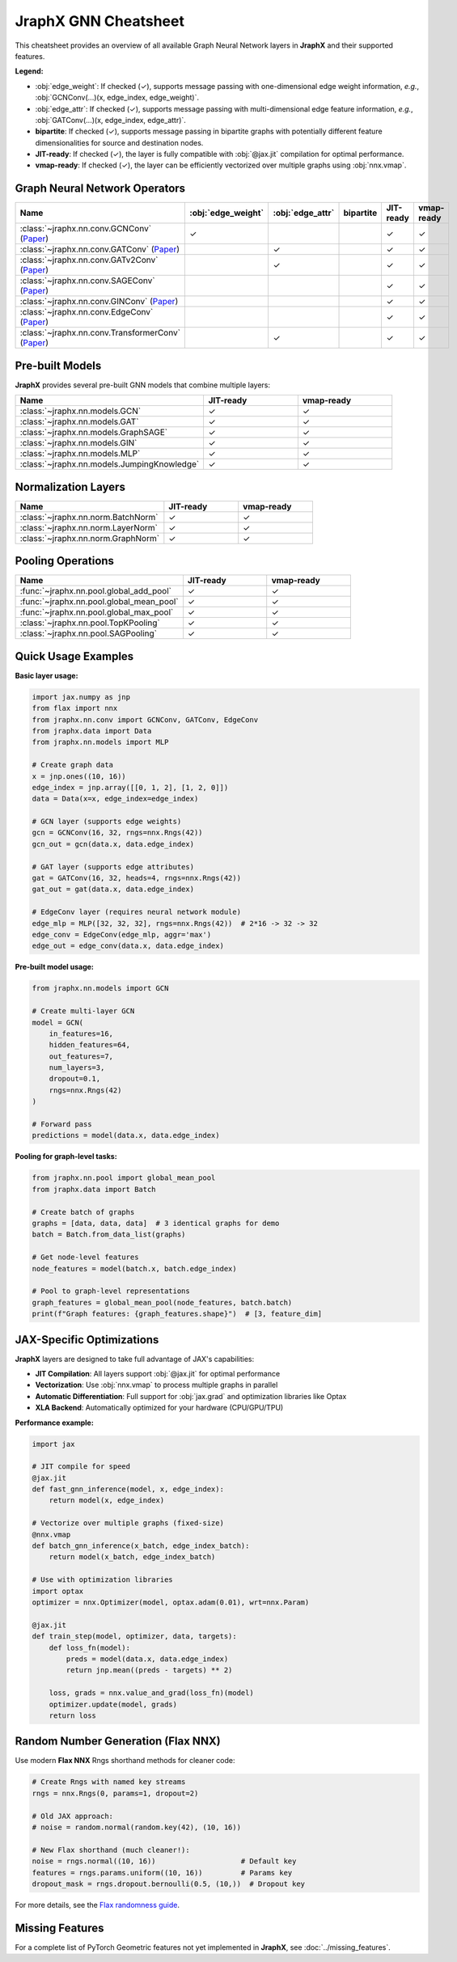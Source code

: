 JraphX GNN Cheatsheet
=====================

This cheatsheet provides an overview of all available Graph Neural Network layers in **JraphX** and their supported features.

**Legend:**

* :obj:`edge_weight`: If checked (✓), supports message passing with one-dimensional edge weight information, *e.g.*, :obj:`GCNConv(...)(x, edge_index, edge_weight)`.

* :obj:`edge_attr`: If checked (✓), supports message passing with multi-dimensional edge feature information, *e.g.*, :obj:`GATConv(...)(x, edge_index, edge_attr)`.

* **bipartite**: If checked (✓), supports message passing in bipartite graphs with potentially different feature dimensionalities for source and destination nodes.

* **JIT-ready**: If checked (✓), the layer is fully compatible with :obj:`@jax.jit` compilation for optimal performance.

* **vmap-ready**: If checked (✓), the layer can be efficiently vectorized over multiple graphs using :obj:`nnx.vmap`.

Graph Neural Network Operators
------------------------------

.. list-table::
    :widths: 30 15 15 15 15 15
    :header-rows: 1

    * - Name
      - :obj:`edge_weight`
      - :obj:`edge_attr`
      - bipartite
      - JIT-ready
      - vmap-ready
    * - :class:`~jraphx.nn.conv.GCNConv` (`Paper <https://arxiv.org/abs/1609.02907>`__)
      - ✓
      -
      -
      - ✓
      - ✓
    * - :class:`~jraphx.nn.conv.GATConv` (`Paper <https://arxiv.org/abs/1710.10903>`__)
      -
      - ✓
      -
      - ✓
      - ✓
    * - :class:`~jraphx.nn.conv.GATv2Conv` (`Paper <https://arxiv.org/abs/2105.14491>`__)
      -
      - ✓
      -
      - ✓
      - ✓
    * - :class:`~jraphx.nn.conv.SAGEConv` (`Paper <https://arxiv.org/abs/1706.02216>`__)
      -
      -
      -
      - ✓
      - ✓
    * - :class:`~jraphx.nn.conv.GINConv` (`Paper <https://arxiv.org/abs/1810.00826>`__)
      -
      -
      -
      - ✓
      - ✓
    * - :class:`~jraphx.nn.conv.EdgeConv` (`Paper <https://arxiv.org/abs/1801.07829>`__)
      -
      -
      -
      - ✓
      - ✓
    * - :class:`~jraphx.nn.conv.TransformerConv` (`Paper <https://arxiv.org/abs/2012.09699>`__)
      -
      - ✓
      -
      - ✓
      - ✓

Pre-built Models
----------------

**JraphX** provides several pre-built GNN models that combine multiple layers:

.. list-table::
    :widths: 50 25 25
    :header-rows: 1

    * - Name
      - JIT-ready
      - vmap-ready
    * - :class:`~jraphx.nn.models.GCN`
      - ✓
      - ✓
    * - :class:`~jraphx.nn.models.GAT`
      - ✓
      - ✓
    * - :class:`~jraphx.nn.models.GraphSAGE`
      - ✓
      - ✓
    * - :class:`~jraphx.nn.models.GIN`
      - ✓
      - ✓
    * - :class:`~jraphx.nn.models.MLP`
      - ✓
      - ✓
    * - :class:`~jraphx.nn.models.JumpingKnowledge`
      - ✓
      - ✓

Normalization Layers
--------------------

.. list-table::
    :widths: 50 25 25
    :header-rows: 1

    * - Name
      - JIT-ready
      - vmap-ready
    * - :class:`~jraphx.nn.norm.BatchNorm`
      - ✓
      - ✓
    * - :class:`~jraphx.nn.norm.LayerNorm`
      - ✓
      - ✓
    * - :class:`~jraphx.nn.norm.GraphNorm`
      - ✓
      - ✓

Pooling Operations
------------------

.. list-table::
    :widths: 50 25 25
    :header-rows: 1

    * - Name
      - JIT-ready
      - vmap-ready
    * - :func:`~jraphx.nn.pool.global_add_pool`
      - ✓
      - ✓
    * - :func:`~jraphx.nn.pool.global_mean_pool`
      - ✓
      - ✓
    * - :func:`~jraphx.nn.pool.global_max_pool`
      - ✓
      - ✓
    * - :class:`~jraphx.nn.pool.TopKPooling`
      - ✓
      - ✓
    * - :class:`~jraphx.nn.pool.SAGPooling`
      - ✓
      - ✓

Quick Usage Examples
--------------------

**Basic layer usage:**

.. code-block:: python

    import jax.numpy as jnp
    from flax import nnx
    from jraphx.nn.conv import GCNConv, GATConv, EdgeConv
    from jraphx.data import Data
    from jraphx.nn.models import MLP

    # Create graph data
    x = jnp.ones((10, 16))
    edge_index = jnp.array([[0, 1, 2], [1, 2, 0]])
    data = Data(x=x, edge_index=edge_index)

    # GCN layer (supports edge weights)
    gcn = GCNConv(16, 32, rngs=nnx.Rngs(42))
    gcn_out = gcn(data.x, data.edge_index)

    # GAT layer (supports edge attributes)
    gat = GATConv(16, 32, heads=4, rngs=nnx.Rngs(42))
    gat_out = gat(data.x, data.edge_index)

    # EdgeConv layer (requires neural network module)
    edge_mlp = MLP([32, 32, 32], rngs=nnx.Rngs(42))  # 2*16 -> 32 -> 32
    edge_conv = EdgeConv(edge_mlp, aggr='max')
    edge_out = edge_conv(data.x, data.edge_index)

**Pre-built model usage:**

.. code-block:: python

    from jraphx.nn.models import GCN

    # Create multi-layer GCN
    model = GCN(
        in_features=16,
        hidden_features=64,
        out_features=7,
        num_layers=3,
        dropout=0.1,
        rngs=nnx.Rngs(42)
    )

    # Forward pass
    predictions = model(data.x, data.edge_index)

**Pooling for graph-level tasks:**

.. code-block:: python

    from jraphx.nn.pool import global_mean_pool
    from jraphx.data import Batch

    # Create batch of graphs
    graphs = [data, data, data]  # 3 identical graphs for demo
    batch = Batch.from_data_list(graphs)

    # Get node-level features
    node_features = model(batch.x, batch.edge_index)

    # Pool to graph-level representations
    graph_features = global_mean_pool(node_features, batch.batch)
    print(f"Graph features: {graph_features.shape}")  # [3, feature_dim]

JAX-Specific Optimizations
---------------------------

**JraphX** layers are designed to take full advantage of JAX's capabilities:

* **JIT Compilation**: All layers support :obj:`@jax.jit` for optimal performance
* **Vectorization**: Use :obj:`nnx.vmap` to process multiple graphs in parallel
* **Automatic Differentiation**: Full support for :obj:`jax.grad` and optimization libraries like Optax
* **XLA Backend**: Automatically optimized for your hardware (CPU/GPU/TPU)

**Performance example:**

.. code-block:: python

    import jax

    # JIT compile for speed
    @jax.jit
    def fast_gnn_inference(model, x, edge_index):
        return model(x, edge_index)

    # Vectorize over multiple graphs (fixed-size)
    @nnx.vmap
    def batch_gnn_inference(x_batch, edge_index_batch):
        return model(x_batch, edge_index_batch)

    # Use with optimization libraries
    import optax
    optimizer = nnx.Optimizer(model, optax.adam(0.01), wrt=nnx.Param)

    @jax.jit
    def train_step(model, optimizer, data, targets):
        def loss_fn(model):
            preds = model(data.x, data.edge_index)
            return jnp.mean((preds - targets) ** 2)

        loss, grads = nnx.value_and_grad(loss_fn)(model)
        optimizer.update(model, grads)
        return loss

Random Number Generation (Flax NNX)
--------------------------------------

Use modern **Flax NNX** Rngs shorthand methods for cleaner code:

.. code-block:: python

    # Create Rngs with named key streams
    rngs = nnx.Rngs(0, params=1, dropout=2)

    # Old JAX approach:
    # noise = random.normal(random.key(42), (10, 16))

    # New Flax shorthand (much cleaner!):
    noise = rngs.normal((10, 16))                    # Default key
    features = rngs.params.uniform((10, 16))         # Params key
    dropout_mask = rngs.dropout.bernoulli(0.5, (10,))  # Dropout key

For more details, see the `Flax randomness guide <https://flax.readthedocs.io/en/latest/guides/randomness.html#jax-random-shorthand-methods>`__.

Missing Features
----------------

For a complete list of PyTorch Geometric features not yet implemented in **JraphX**, see :doc:`../missing_features`.
